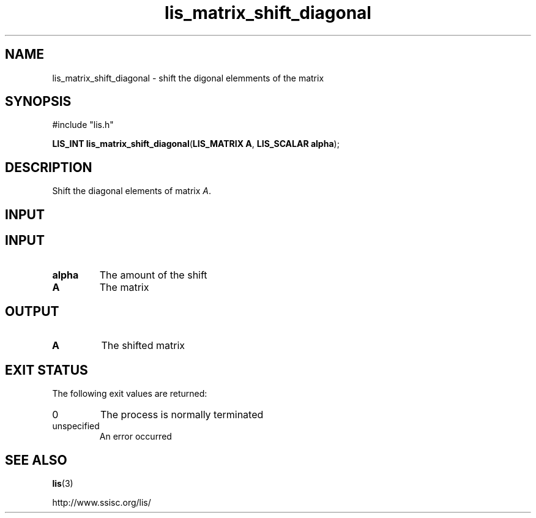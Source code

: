 .TH lis_matrix_shift_diagonal 3 "28 Aug 2014" "Man Page" "Lis Library Functions"

.SH NAME

lis_matrix_shift_diagonal \- shift the digonal elemments of the matrix

.SH SYNOPSIS

#include "lis.h"

\fBLIS_INT lis_matrix_shift_diagonal\fR(\fBLIS_MATRIX A\fR, \fBLIS_SCALAR alpha\fR);

.SH DESCRIPTION

Shift the diagonal elements of matrix \fIA\fR.

.SH INPUT

.SH INPUT

.IP "\fBalpha\fR"
The amount of the shift

.IP "\fBA\fR"
The matrix

.SH OUTPUT

.IP "\fBA\fR"
The shifted matrix

.SH EXIT STATUS

The following exit values are returned:
.IP "0"
The process is normally terminated
.IP "unspecified"
An error occurred

.SH SEE ALSO

.BR lis (3)
.PP
http://www.ssisc.org/lis/

